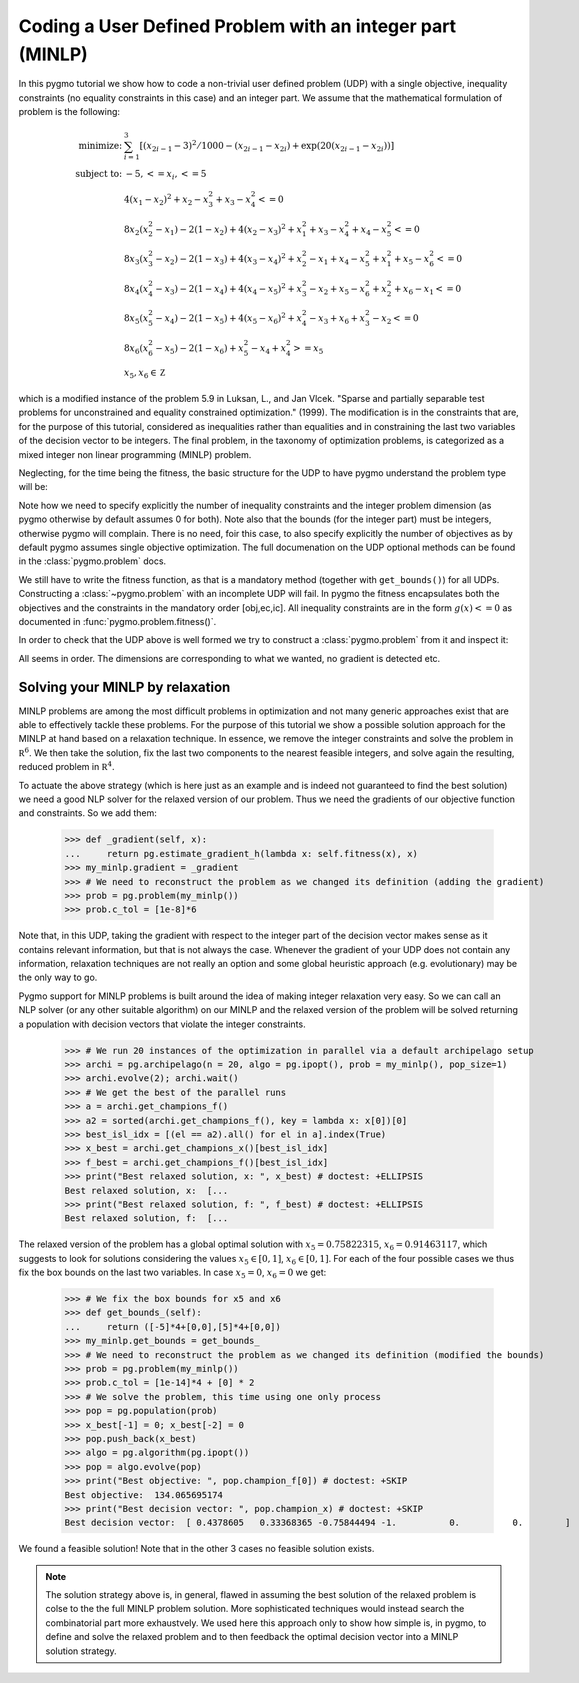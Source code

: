 .. _py_tutorial_coding_udp_minlp:

Coding a User Defined Problem with an integer part (MINLP)
-----------------------------------------------------------

In this pygmo tutorial we show how to code a non-trivial user defined problem (UDP) with a single objective,
inequality constraints (no equality constraints in this case) and an integer part. We assume that
the mathematical formulation of problem is the following:

.. math::

   \begin{array}{rl}
   \mbox{minimize:} & \sum_{i=1}^3 \left[(x_{2i-1}-3)^2 / 1000 - (x_{2i-1}-x_{2i}) + \exp(20(x_{2i-1}-x_{2i}))\right]\\
   \mbox{subject to:} & -5, <= x_i, <= 5\\
   & 4(x_1-x_2)^2+x_2-x_3^2+x_3-x_4^2  <= 0 \\
   & 8x_2(x_2^2-x_1)-2(1-x_2)+4(x_2-x_3)^2+x_1^2+x_3-x_4^2+x_4-x_5^2 <= 0 \\
   & 8x_3(x_3^2-x_2)-2(1-x_3)+4(x_3-x_4)^2+x_2^2-x_1+x_4-x_5^2+x_1^2+x_5-x_6^2 <= 0 \\
   & 8x_4(x_4^2-x_3)-2(1-x_4)+4(x_4-x_5)^2+x_3^2-x_2+x_5-x_6^2+x_2^2+x_6-x_1 <= 0 \\
   & 8x_5(x_5^2-x_4)-2(1-x_5)+4(x_5-x_6)^2+x_4^2-x_3+x_6+x_3^2-x_2 <= 0 \\
   & 8x_6(x_6^2-x_5)-2(1-x_6)             +x_5^2-x_4+x_4^2 >= x_5 \\
   & x_5, x_6 \in \mathbb Z
   \end{array}

which is a modified instance of the problem 5.9 in Luksan, L., and Jan Vlcek. "Sparse and partially separable test problems
for unconstrained and equality constrained optimization." (1999). The modification is in the constraints that are,
for the purpose of this tutorial, considered as inequalities rather than equalities and in constraining the last two 
variables of the decision vector to be integers. The final problem, in the taxonomy of optimization problems, is categorized 
as a mixed integer non linear programming (MINLP) problem.

Neglecting, for the time being the fitness, the basic structure for the UDP to have pygmo understand the problem type will be:

.. doctest::

    >>> class my_minlp:
    ...     def get_bounds(self):
    ...         return ([-5]*6,[5]*6)
    ...     # Inequality Constraints
    ...     def get_nic(self):
    ...         return 6
    ...     # Integer Dimension
    ...     def get_nix(self):
    ...         return 2

Note how we need to specify explicitly the number of inequality constraints and the integer problem
dimension (as pygmo otherwise by default assumes 0 for both). Note also that the bounds (for the integer part)
must be integers, otherwise pygmo will complain. There is no need, foir this case, to also specify explicitly the number of objectives
as by default pygmo assumes single objective optimization. The full documenation on the UDP optional methods can be
found in the :class:`pygmo.problem` docs.

We still have to write the fitness function, as that is a mandatory method (together with ``get_bounds()``) for all UDPs. Constructing a :class:`~pygmo.problem` with
an incomplete UDP will fail. In pygmo the fitness encapsulates both the objectives and the constraints in the mandatory order
[obj,ec,ic]. All inequality constraints are in the form :math:`g(x) <= 0` as documented in :func:`pygmo.problem.fitness()`. 

.. doctest::

    >>> import math
    >>> class my_minlp:
    ...     def fitness(self, x):
    ...         obj = 0
    ...         for i in range(3):
    ...             obj += (x[2*i-2]-3)**2 / 1000. - (x[2*i-2]-x[2*i-1]) + math.exp(20.*(x[2*i - 2]-x[2*i-1]))
    ...         ce1 = 4*(x[0]-x[1])**2+x[1]-x[2]**2+x[2]-x[3]**2
    ...         ce2 = 8*x[1]*(x[1]**2-x[0])-2*(1-x[1])+4*(x[1]-x[2])**2+x[0]**2+x[2]-x[3]**2+x[3]-x[4]**2
    ...         ce3 = 8*x[2]*(x[2]**2-x[1])-2*(1-x[2])+4*(x[2]-x[3])**2+x[1]**2-x[0]+x[3]-x[4]**2+x[0]**2+x[4]-x[5]**2
    ...         ce4 = 8*x[3]*(x[3]**2-x[2])-2*(1-x[3])+4*(x[3]-x[4])**2+x[2]**2-x[1]+x[4]-x[5]**2+x[1]**2+x[5]-x[0]
    ...         ci1 = 8*x[4]*(x[4]**2-x[3])-2*(1-x[4])+4*(x[4]-x[5])**2+x[3]**2-x[2]+x[5]+x[2]**2-x[1]
    ...         ci2 = -(8*x[5] * (x[5]**2-x[4])-2*(1-x[5]) +x[4]**2-x[3]+x[3]**2 - x[4])
    ...         return [obj, ce1,ce2,ce3,ce4,ci1,ci2]
    ...     def get_bounds(self):
    ...         return ([-5]*6,[5]*6)
    ...     def get_nic(self):
    ...         return 6
    ...     def get_nix(self):
    ...         return 2

In order to check that the UDP above is well formed we try to construct a :class:`pygmo.problem` from it and inspect it:

.. doctest::

    >>> import pygmo as pg
    >>> prob = pg.problem(my_minlp())
    >>> print(prob) # doctest: +ELLIPSIS +NORMALIZE_WHITESPACE
    Problem name: ...
    	Global dimension:			6
    	Integer dimension:			2
    	Fitness dimension:			7
    	Number of objectives:			1
    	Equality constraints dimension:		0
    	Inequality constraints dimension:	6
    	Tolerances on constraints: [0, 0, 0, 0, 0, ... ]
    	Lower bounds: [-5, -5, -5, -5, -5, ... ]
    	Upper bounds: [5, 5, 5, 5, 5, ... ]
    <BLANKLINE>
    	Has gradient: false
    	User implemented gradient sparsity: false
    	Has hessians: false
    	User implemented hessians sparsity: false
    <BLANKLINE>
    	Fitness evaluations: 0
    <BLANKLINE>
    	Thread safety: none
    <BLANKLINE>

All seems in order. The dimensions are corresponding to what we wanted, no gradient is detected etc.

Solving your MINLP by relaxation
^^^^^^^^^^^^^^^^^^^^^^^^^^^^^^^^

MINLP problems are among the most difficult problems in optimization and not many generic approaches exist that
are able to effectively tackle these problems. For the purpose of this tutorial we show a possible solution approach for
the MINLP at hand based on a relaxation technique. In essence, we remove the integer constraints and solve the problem
in :math:`\mathbb R^6`. We then take the solution, fix the last two components to the nearest feasible integers, and
solve again the resulting, reduced problem in :math:`\mathbb R^4`.

To actuate the above strategy (which is here just as an example and is indeed not guaranteed to find the best solution)
we need a good NLP solver for the relaxed version of our problem. Thus we need the gradients of our objective function
and constraints. So we add them:

    >>> def _gradient(self, x):
    ...     return pg.estimate_gradient_h(lambda x: self.fitness(x), x)
    >>> my_minlp.gradient = _gradient
    >>> # We need to reconstruct the problem as we changed its definition (adding the gradient)
    >>> prob = pg.problem(my_minlp())
    >>> prob.c_tol = [1e-8]*6

Note that, in this UDP, taking the gradient with respect to the integer part of the decision vector makes sense as it contains
relevant information, but that is not always the case. Whenever the gradient of your UDP does not contain any information,
relaxation techniques are not really an option and some global heuristic approach (e.g. evolutionary) may be the only way to go.

Pygmo support for MINLP problems is built around the idea of making integer relaxation very easy. So we can
call an NLP solver (or any other suitable algorithm) on our MINLP and the relaxed version of the problem will be solved
returning a population with decision vectors that violate the integer constraints.

    >>> # We run 20 instances of the optimization in parallel via a default archipelago setup
    >>> archi = pg.archipelago(n = 20, algo = pg.ipopt(), prob = my_minlp(), pop_size=1)
    >>> archi.evolve(2); archi.wait()
    >>> # We get the best of the parallel runs
    >>> a = archi.get_champions_f()
    >>> a2 = sorted(archi.get_champions_f(), key = lambda x: x[0])[0]
    >>> best_isl_idx = [(el == a2).all() for el in a].index(True)
    >>> x_best = archi.get_champions_x()[best_isl_idx]
    >>> f_best = archi.get_champions_f()[best_isl_idx]
    >>> print("Best relaxed solution, x: ", x_best) # doctest: +ELLIPSIS
    Best relaxed solution, x:  [...  
    >>> print("Best relaxed solution, f: ", f_best) # doctest: +ELLIPSIS
    Best relaxed solution, f:  [...  

The relaxed version of the problem has a global optimal solution with :math:`x_5 = 0.75822315`, :math:`x_6 = 0.91463117`, which
suggests to look for solutions considering the values :math:`x_5 \in [0,1]`, :math:`x_6 \in [0,1]`. For each of the four 
possible cases we thus fix the box bounds on the last two variables. In case :math:`x_5 = 0`, :math:`x_6 = 0` we get:

    >>> # We fix the box bounds for x5 and x6
    >>> def get_bounds_(self):
    ...     return ([-5]*4+[0,0],[5]*4+[0,0])
    >>> my_minlp.get_bounds = get_bounds_
    >>> # We need to reconstruct the problem as we changed its definition (modified the bounds)
    >>> prob = pg.problem(my_minlp())
    >>> prob.c_tol = [1e-14]*4 + [0] * 2
    >>> # We solve the problem, this time using one only process
    >>> pop = pg.population(prob)
    >>> x_best[-1] = 0; x_best[-2] = 0
    >>> pop.push_back(x_best)
    >>> algo = pg.algorithm(pg.ipopt())
    >>> pop = algo.evolve(pop)
    >>> print("Best objective: ", pop.champion_f[0]) # doctest: +SKIP
    Best objective:  134.065695174
    >>> print("Best decision vector: ", pop.champion_x) # doctest: +SKIP
    Best decision vector:  [ 0.4378605   0.33368365 -0.75844494 -1.          0.          0.        ]

We found a feasible solution! Note that in the other 3 cases no feasible solution exists.

.. note::
   The solution strategy above is, in general, flawed in assuming the best solution of the relaxed problem is colse to the 
   the full MINLP problem solution. More sophisticated techniques would instead search the combinatorial part more exhaustvely.
   We used here this approach only to show how simple is, in pygmo, to define and solve the relaxed problem and
   to then feedback the optimal decision vector into a MINLP solution strategy. 
